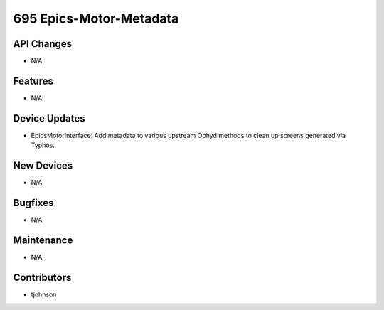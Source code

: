 695 Epics-Motor-Metadata
#################

API Changes
-----------
- N/A

Features
--------
- N/A

Device Updates
--------------
- EpicsMotorInterface: Add metadata to various upstream Ophyd methods to clean
  up screens generated via Typhos.

New Devices
-----------
- N/A

Bugfixes
--------
- N/A

Maintenance
-----------
- N/A

Contributors
------------
- tjohnson
